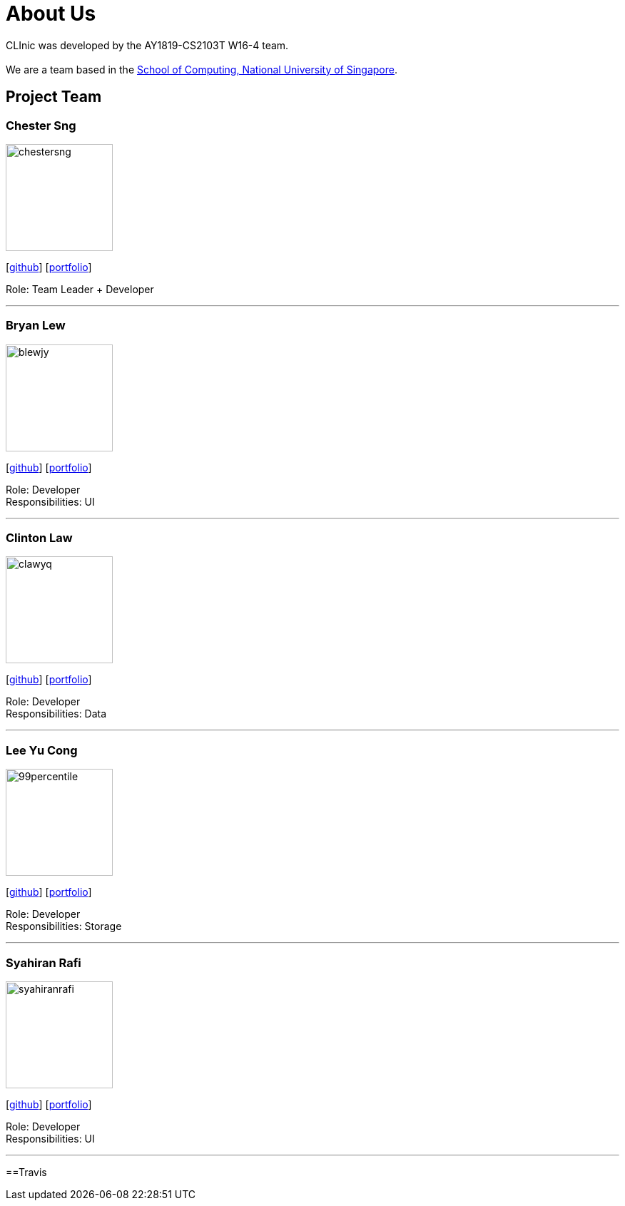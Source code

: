 = About Us
:site-section: AboutUs
:relfileprefix: team/
:imagesDir: images
:stylesDir: stylesheets

CLInic was developed by the AY1819-CS2103T W16-4 team. +
{empty} +
We are a team based in the http://www.comp.nus.edu.sg[School of Computing, National University of Singapore].

== Project Team

=== Chester Sng
image::chestersng.png[width="150", align="left"]
{empty}[https://github.com/ChesterSng[github]] [<<chestersng#, portfolio>>]

Role: Team Leader + Developer

'''

=== Bryan Lew
image::blewjy.png[width="150", align="left"]
{empty}[http://github.com/blewjy[github]] [<<blewjy#, portfolio>>]

Role: Developer +
Responsibilities: UI

'''

=== Clinton Law
image::clawyq.png[width="150", align="left"]
{empty}[http://github.com/clawyq[github]] [<<clawyq#, portfolio>>]

Role: Developer +
Responsibilities: Data

'''

=== Lee Yu Cong
image::99percentile.png[width="150", align="left"]
{empty}[http://github.com/99percentile[github]] [<<99percentile#, portfolio>>]

Role: Developer +
Responsibilities: Storage

'''

=== Syahiran Rafi
image::syahiranrafi.png[width="150", align="left"]
{empty}[http://github.com/syahiranrafi[github]] [<<syahiranrafi#, portfolio>>]

Role: Developer +
Responsibilities: UI

'''

==Travis

